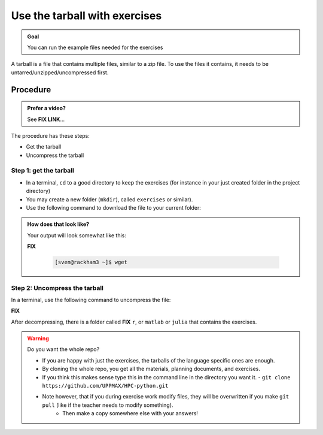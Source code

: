 .. _common-use-tarball:

Use the tarball with exercises
==============================

.. admonition:: Goal

    You can run the example files needed for the exercises 

A tarball is a file that contains multiple files,
similar to a zip file.
To use the files it contains, it needs to be untarred/unzipped/uncompressed
first.

Procedure
---------

.. admonition:: Prefer a video?
    :class: dropdown

    See **FIX LINK**...

The procedure has these steps:

- Get the tarball
- Uncompress the tarball

Step 1: get the tarball
^^^^^^^^^^^^^^^^^^^^^^^

- In a terminal, ``cd`` to a good directory to keep the exercises (for instance in your just created folder in the project directory)
- You may create a new folder (``mkdir``), called ``exercises`` or similar).
- Use the following command to download the file to your current folder:

.. tabs::

   .. tab:: day2

      **FIX**

      .. code-block::  console

          wget ... 

   .. tab:: day3 (wait until that day)

      .. code-block::  console

          wget ...

   .. tab:: day4 (wait until that day)

      .. code-block::  console

          wget ...

.. admonition:: How does that look like?
   :class: dropdown

   Your output will look somewhat like  this:

   **FIX**

    .. code-block::  console

        [sven@rackham3 ~]$ wget 

Step 2: Uncompress the tarball
^^^^^^^^^^^^^^^^^^^^^^^^^^^^^^

In a terminal, use the following command to uncompress the file:

**FIX**  

.. tabs::

   .. tab:: day 2

      .. code-block::  console

         tar -xvzf exercisesR.tar.gz 

   .. tab:: day 3 (wait until that day)

      .. code-block::  console

         tar -xvzf exercisesMatlab.tar.gz 

   .. tab:: day 4 (wait until that day)

      .. code-block::  console

         tar -xvzf exercisesJulia.tar.gz 
            

After decompressing, there is a folder called  **FIX** ``r``, or ``matlab`` or ``julia``
that contains the exercises.

.. warning:: Do you want the whole repo?

   - If you are happy with just the exercises, the tarballs of the language specific ones are enough.
   - By cloning the whole repo, you get all the materials, planning documents, and exercises.
   - If you think this makes sense type this in the command line in the directory you want it.
     - ``git clone https://github.com/UPPMAX/HPC-python.git``
   - Note however, that if you during exercise work modify files, they will be overwritten if you make ``git pull`` (like if the teacher needs to modify something).
      - Then make a copy somewhere else with your answers!



